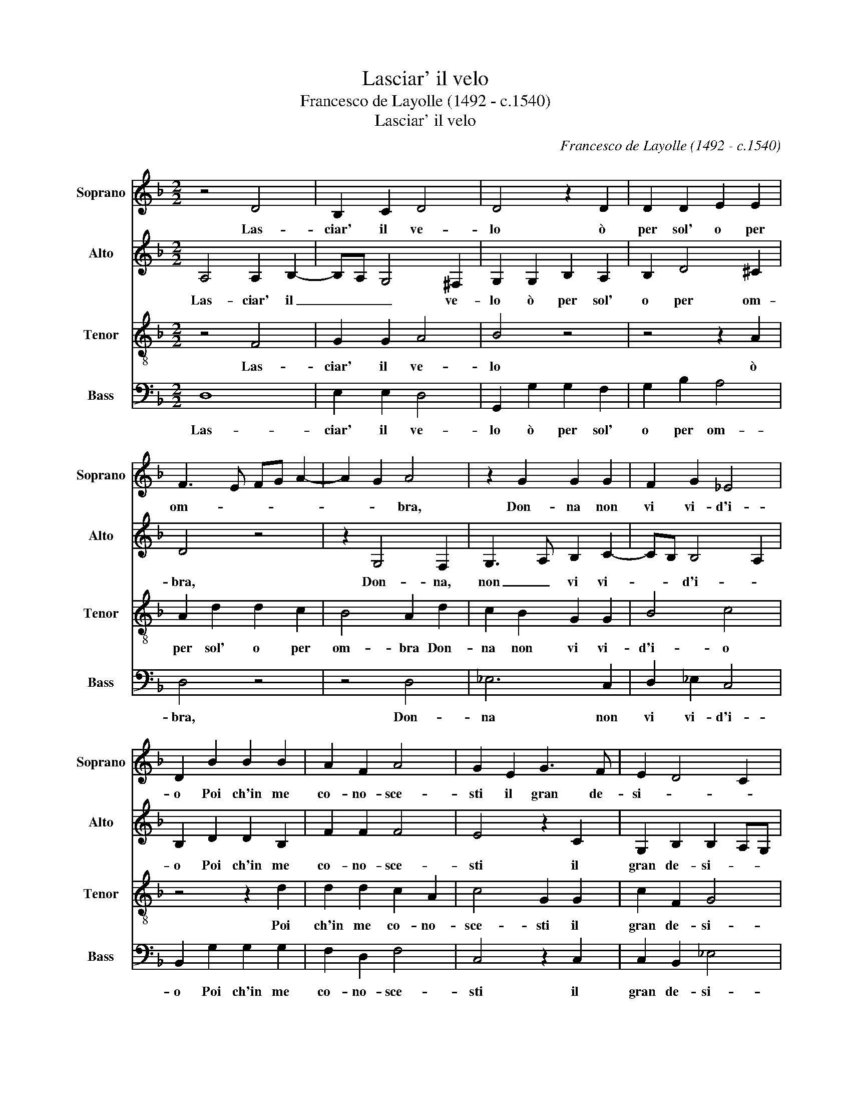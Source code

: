 X:1
T:Lasciar' il velo
T:Francesco de Layolle (1492 - c.1540)
T:Lasciar' il velo
C:Francesco de Layolle (1492 - c.1540)
%%score 1 2 3 4
L:1/8
M:2/2
K:F
V:1 treble nm="Soprano" snm="Soprano"
V:2 treble nm="Alto" snm="Alto"
V:3 treble-8 nm="Tenor" snm="Tenor"
V:4 bass nm="Bass" snm="Bass"
V:1
 z4 D4 | B,2 C2 D4 | D4 z2 D2 | D2 D2 E2 E2 | F3 E FG A2- | A2 G2 A4 | z2 G2 G2 G2 | F2 G2 _E4 | %8
w: Las-|ciar' il ve-|lo ò|per sol' o per|om- * * * *|* * bra,|Don- na non|vi vi- d'i-|
 D2 B2 B2 B2 | A2 F2 A4 | G2 E2 G3 F | E2 D4 C2 | D2 F2 F2 F2 | G4 A2 G2 | B3 A G2 F2- | F2 E2 F4 | %16
w: o Poi ch'in me|co- no- sce-|sti il gran de-|si- * *|o Ch'o- gn'al- tra|vo- glia ch'o-|gn'al- tra vo- *|* * glia|
 z8 | z4 z2 B2- | B2 A2 G2 F2 | G3 A B2 A2- | AG G4 !courtesy!^F2 | G8- | G8- | G8 | G4 G2 G2 | %25
w: |d'en-|* tr'al cor mi|sgom- * * *||bra.|_||Men- tre por-|
 A4 F4 | z2 B2 B2 G2 | A2 B2 G4 | F2 F2 F2 G2- | G2 F4 E2 | F2 F2 B,2 B,2 | _E8 | D2 F2 F2 F2 | %33
w: ta- va|i bei pen-|sier ce- la-|ti, Ch'an- no la|_ men- te|de- si- an- do|mor-|ta Vid- di- vi|
 G2 G2 A2 A2 | z2 A2 B3 A | G3 F E4 | D2 B2 B2 B2 | A2 F2 A2 A2 | G2 E2 G3 F | %39
w: di pie- ta- te|or- nar' il|vol- * *|to; Ma poi ch'a-|mor di me vi|fe- ce'ac- cor- *|
 E2 D4 !courtesy!^C2 | D4 z4 | z8 | z2 G2 G2 F2 | B3 A G2 F2 | G2 D2 E2 F2 | ED G4 !courtesy!^F2 | %46
w: |ta,||Fuor i bion-|di _ _ ca-|pel- li al- l'hor|ve- * la- *|
 G4 z4 | z8 | z2 B2 B2 A2 | G2 F2 G3 F | E2 D4 C2 | D4 z4 | z4 z2 A2 | B2 B2 A2 A2 | G2 B2 G2 B2- | %55
w: ti,||E l'a- mo-|ro- so sguar- do'in|se rac- col-|to.|Quel|che più de- si-|a- va in voi|
 B2 AG A4 | B2 F2 B3 A | G2 F2 E4 | D8 | z8 | z8 | z8 | z8 | z4 z2 F2 | F2 G3 F F2- | F2 E2 F4 | %66
w: _ m'è _ tol-|to: sí mi go-|ver- na'il ve-|lo|||||De|bei vo- * str'o-|* * cchi|
 z8 | z4 z2 B2 | B2 A2 G2 F2 | G3 A B2 A2- | AG G4 ^F2 | G8- | G8- | G8 |] %74
w: |il|dol- ce lu- m'a-|dom- * * *||bra.|_||
V:2
 A,4 A,2 B,2- | B,A, G,4 !courtesy!^F,2 | G,2 G,2 B,2 A,2 | B,2 D4 !courtesy!^C2 | D4 z4 | %5
w: Las- ciar' il|_ _ _ ve-|lo ò per sol'|o per om-|bra,|
 z2 G,4 F,2 | G,3 A, B,2 C2- | CB, B,4 A,2 | B,2 D2 D2 B,2 | F2 F2 F4 | E4 z2 C2 | %11
w: Don- na,|non _ vi vi-|* * d'i- *|o Poi ch'in me|co- no- sce-|sti il|
 G,2 B,2 B,2 A,G, | F,4 z2 D2 | D2 D2 E4 | F2 F2 D2 D2 | C3 B, A,2 D2- | D2 B,2 C4 | A,2 D2 B,3 C | %18
w: gran de- si- * *|o Ch'o-|gn'al- tra vo-|glia ch'o- gn'al- tra|vo- * glia d'en-|* tr'al cor|mi sgom- bra _|
 D4 z2 D2- | D2 C2 B,2 C2 | B,2 G,2 D4 | z4 _E4 | _E2 D2 C4 | =B,8 | D4 E2 E2 | F2 F2 z2 F2 | %26
w: _ d'en-|* tr'al cor mi|sgom- * bra|al|cor mi sgom-|bra.|Men- tre por-|ta- va i|
 G2 G3 F _E2- | E2 D4 C2 | D4 z2 D2 | D2 D2 C2 C2 | A,2 D2 DCB,A, | G,F, B,4 A,2 | B,4 z2 D2 | %33
w: bei pen- * sier|_ ce la-|ti, Ch'an-|no la men- te|de- si- an- * * *|* do mor- *|ta Vid-|
 D2 D2 E2 E2 | F2 F2 D2 B,2- | B,C D4 !courtesy!^C2 | D2 D2 D2 B,2 | F4 F4 | E2 E2 E4- | E2 F2 G4 | %40
w: di- vi di pie-|ta- te or- nar'|_ il vol- *|to; Ma poi ch'a-|mor di|me vi fe-|* ce'ac- cor-|
 F8 | z2 D2 C2 D2 | E2 C2 D2 D2 | z2 G,2 G,2 A,2 | B,3 A, G,2 F,2 | C2 C2 D4 | B,2 D2 D2 C2 | %47
w: ta|Fuor i bion-|di ca- pel- li|fuor i bion-|di ca- pel- li'al-|l'hor ve- la-|ti E l'a- mo-|
 B,CDE F4 | D2 D3 E F2 | D4 D2 C2- | C2 F,2 G,4 | A,2 D2 C2 B,2 | A,2 G,2 A,4 | G,2 G4 F2 | %54
w: ro- * * * *|so sguar- * *|do in se|_ rac- col-|to. Quel che più|de- si- a-|va in voi|
 D4 D3 E | F8 | D2 D2 D2 D2 | B,2 D4 !courtesy!^C2 | D4 z4 | z4 z2 D2 | _E6 D2 | C4 B,2 D2 | %62
w: m'è tol- *||to: sí mi go-|ver- na'il ve-|lo|Che|per mia|mor- te et|
 D2 C2 C2 B,2 | _E4 D4 | z2 D2 D2 D2 | C3 B, A,2 D2 | D2 B,2 C4 | A,2 D2 B,3 C | D4 z2 D2 | %69
w: al cal- d'et al|gie- lo,|De bei vo-|str'o- * cchi il|dol- ce lu-|me a- dom- *|bra il|
 D2 C2 B,2 C2 | B,2 G,2 D4 | z2 B,2 C2 D2 | _E2 D2 C4 | =B,8 |] %74
w: dol- ce lu- m'a-|dom- * bra|il dol- ce|lu- m'a- dom-|bra.|
V:3
 z4 F4 | G2 G2 A4 | B4 z4 | z4 z2 A2 | A2 d2 d2 c2 | B4 A2 d2 | c2 B2 G2 G2 | B4 c4 | z4 z2 d2 | %9
w: Las-|ciar' il ve-|lo|ò|per sol' o per|om- bra Don-|na non vi vi-|d'i- o|Poi|
 d2 d2 c2 A2 | c4 G2 G2 | c2 F2 G4 | A4 z2 B2 | B2 B2 c4 | d2 d2 B3 A | G4 F4 | B4 G2 A2- | %17
w: ch'in me co- no-|sce- sti il|gran de- si-|o Ch'o-|gn'al- tra vo-|glia ch'o- gn'al- tra|vo- glia|d'en- tr'al cor|
 A2 F2 G4 | F4 z4 | z8 | z2 B4 A2 | G3 F GA B2 | c2 d2 _e4 | d8 | z4 c4 | c2 c2 d4 | B2 d2 d2 B2 | %27
w: _ mi sgom-|bra||d'en- tr'al|cor _ _ _ _|mi sgom- *|bra.|Men-|tre por- ta-|va i bei pen-|
 c2 B4 AG | A4 z2 B2 | B2 B2 G2 G2 | F3 E F2 G2 | B2 B2 c4 | F4 z2 B2 | B2 B2 c2 c2 | d2 d2 G4 | %35
w: sier ce- la- *|ti, Ch'an-|no la men- te|de- * * si-|an- do mor-|ta Vid-|di- vi di pie-|ta- te or-|
 G2 G2 A4 | D4 z2 d2 | d2 d2 c2 A2 | c4 c4 | c2 A2 G4 | A2 d2 d2 c2 | B3 A G2 F2 | G2 G2 A4 | %43
w: nar' il vol-|to; Ma|poi ch'a- mor di|me vi|fe- ce'ac- cor-|ta Fuor i bion-|di ca- pel- li'al-|l'hor ve- la-|
 G4 z4 | z2 B2 c2 d2 | G4 A4 | G2 B2 B2 A2 | G2 G2 F4 | G3 A Bc d2 | B2 A2 G2 C2 | C2 D2 _E4 | %51
w: ti|al- l'hor ve-|la- *|ti E l'a- mo-|ro- so sguar-||* * do in|se rac- col-|
 D4 z2 d2 | d2 c2 d2 d2 | d4 d2 d2 | B4 B4 | c8 | B8 | z4 A4 | B6 A2 | G3 F GA B2- | B2 A2 B4 | %61
w: to. Quel|che più de- si-|a- va in|voi m'è|tol-|to:|Che|per mia|mor- * * * *|* * te|
 F4 G2 B2- | BG A2 GF B2- | B2 A2 B4 | z2 B2 B2 B2 | G4 F2 F2 | B4 G2 A2- | A2 F2 G4 | F4 z4 | z8 | %70
w: et al cal-|* d'et al gie- * *|* * lo,|De bei vo-|str'o- cchi il|dol- ce lu-|* m'a- dom-|bra||
 z2 B2 B2 A2 | G3 F GA B2 | c2 d2 _e4 | d8 |] %74
w: il dol- ce|lu- * * * *|* m'a- dom-|bra.|
V:4
 D,8 | E,2 E,2 D,4 | G,,2 G,2 G,2 F,2 | G,2 B,2 A,4 | D,4 z4 | z4 D,4 | _E,6 C,2 | D,2 _E,2 C,4 | %8
w: Las-|ciar' il ve-|lo ò per sol'|o per om-|bra,|Don-|na non|vi vi- d'i-|
 B,,2 G,2 G,2 G,2 | F,2 D,2 F,4 | C,4 z2 C,2 | C,2 B,,2 !courtesy!_E,4 | D,4 z4 | z8 | %14
w: o Poi ch'in me|co- no- sce-|sti il|gran de- si-|o||
 z2 B,,2 B,,2 B,,2 | C,4 D,4 | G,4 E,2 F,2- | F,2 D,2 _E,4 | D,4 B,4- | B,2 A,2 G,2 F,2 | G,4 D,4 | %21
w: Ch'o- gn'al- tra|vo- glia|d'en- tr'al cor|* mi sgom-|bra d'en|_ tr'al cor mi|sgom- bra|
 z2 _E,4 D,2 | C,2 B,,2 C,4 | G,,8 | G,4 C,2 C,2 | F,4 B,,3 A,, | G,,2 G,2 G,2 G,2 | F,2 G,2 _E,4 | %28
w: den- tr'al|cor mi sgom-|bra.|Men- tre per-|ta- va _|_ i bei pen-|sier ce- la-|
 D,4 z2 B,,2 | B,,2 B,,2 C,2 C,2 | D,3 C, D,2 _E,2- | E,2 D,2 C,4 | B,,8 | z8 | z8 | z8 | %36
w: ti, Ch'an-|no la men- te|de- * * si-|an- do mor-|ta||||
 z2 G,2 G,2 G,2 | F,2 D,2 F,4 | C,4 C,4- | C,2 D,2 E,4 | D,2 B,2 B,2 A,2 | G,3 F, E,2 D,2 | %42
w: Ma poi ch'a-|mor di me|vi fe-|* ce'ac- cor-|ta Fuor i bion-|di ca- pel- li'al-|
 C,2 E,2 D,4 | G,,2 B,2 B,2 A,2 | G,3 F, E,2 D,2 | C,2 E,2 D,4 | G,,4 z4 | z2 G,2 B,2 A,2 | %48
w: l'hor ve- la-|ti fuor i bion-|di ca- pel- li'al-|l'hor ve- la-|ti|E l'a- mo-|
 G,6 F,2 | G,2 D,2 z2 G,2 | A,2 B,4 A,G, | F,2 B,2 A,2 G,2 | F,2 E,2 D,4 | G,,4 z4 | G,4 G,2 G,2 | %55
w: ro- so|sguar- do in|se rac- col- *|to. Quel che più|de- si- a-|va|in voi m'è|
 F,8 | B,,8 | z8 | z4 D,4 | E,6 D,2 | C,4 B,,2 B,2 | B,2 A,2 G,3 F, | D,E, F,2 _E,3 D, | C,4 B,,4 | %64
w: tol-|to:||Che|per mia|mor- te et|al cal- d'et _|_ _ al gie- *|* lo,|
 z2 B,,2 B,,2 B,,2 | C,4 D,2 D,2 | G,4 E,2 F,2- | F,2 D,2 _E,4 | D,4 B,4 | B,2 A,2 G,2 F,2 | %70
w: De bei vo-|str'o- cchi il|dol- ve lu-|* m'a- dom-|bra il|dol- ce lu- m'a-|
 G,4 D,4 | z2 _E,2 E,2 D,2 | C,2 B,,2 C,4 | G,,8 |] %74
w: dom- bra|il dol- ce|lu- m'a- dom-|bra.|


